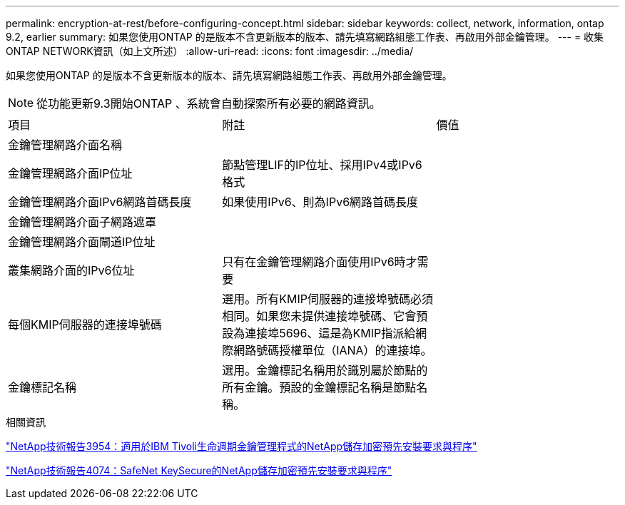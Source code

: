 ---
permalink: encryption-at-rest/before-configuring-concept.html 
sidebar: sidebar 
keywords: collect, network, information, ontap 9.2, earlier 
summary: 如果您使用ONTAP 的是版本不含更新版本的版本、請先填寫網路組態工作表、再啟用外部金鑰管理。 
---
= 收集ONTAP NETWORK資訊（如上文所述）
:allow-uri-read: 
:icons: font
:imagesdir: ../media/


[role="lead"]
如果您使用ONTAP 的是版本不含更新版本的版本、請先填寫網路組態工作表、再啟用外部金鑰管理。

[NOTE]
====
從功能更新9.3開始ONTAP 、系統會自動探索所有必要的網路資訊。

====
[cols="35,35,30"]
|===


| 項目 | 附註 | 價值 


 a| 
金鑰管理網路介面名稱
 a| 
 a| 



 a| 
金鑰管理網路介面IP位址
 a| 
節點管理LIF的IP位址、採用IPv4或IPv6格式
 a| 



 a| 
金鑰管理網路介面IPv6網路首碼長度
 a| 
如果使用IPv6、則為IPv6網路首碼長度
 a| 



 a| 
金鑰管理網路介面子網路遮罩
 a| 
 a| 



 a| 
金鑰管理網路介面閘道IP位址
 a| 
 a| 



 a| 
叢集網路介面的IPv6位址
 a| 
只有在金鑰管理網路介面使用IPv6時才需要
 a| 



 a| 
每個KMIP伺服器的連接埠號碼
 a| 
選用。所有KMIP伺服器的連接埠號碼必須相同。如果您未提供連接埠號碼、它會預設為連接埠5696、這是為KMIP指派給網際網路號碼授權單位（IANA）的連接埠。
 a| 



 a| 
金鑰標記名稱
 a| 
選用。金鑰標記名稱用於識別屬於節點的所有金鑰。預設的金鑰標記名稱是節點名稱。
 a| 

|===
.相關資訊
https://www.netapp.com/pdf.html?item=/media/19676-tr-3954.pdf["NetApp技術報告3954：適用於IBM Tivoli生命週期金鑰管理程式的NetApp儲存加密預先安裝要求與程序"^]

https://www.netapp.com/pdf.html?item=/media/19682-tr-4074.pdf["NetApp技術報告4074：SafeNet KeySecure的NetApp儲存加密預先安裝要求與程序"^]

